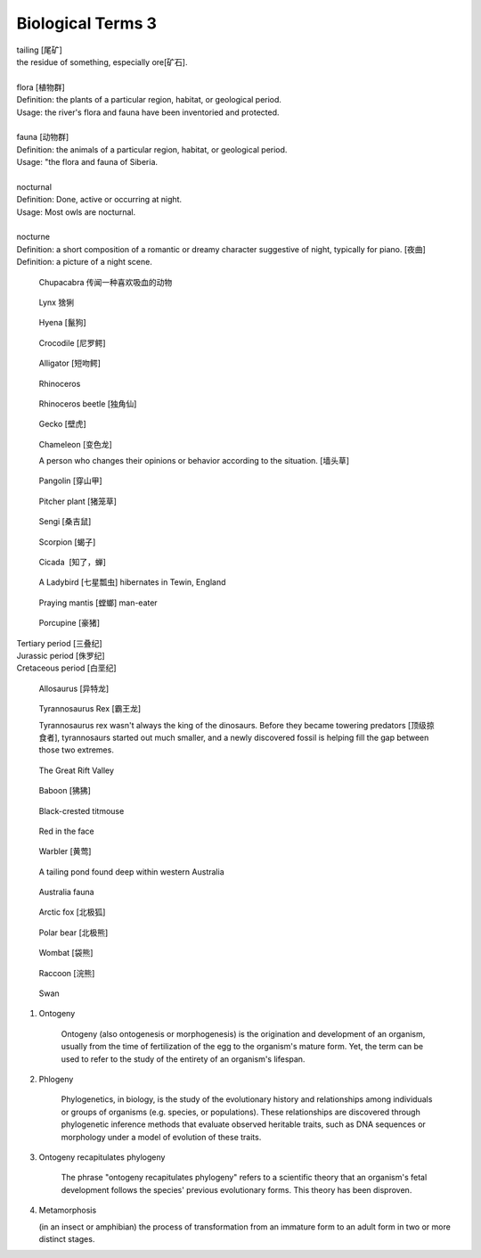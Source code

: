 ******************
Biological Terms 3
******************

| tailing [尾矿]
| the residue of something, especially ore[矿石]. 
| 
| flora [植物群]
| Definition: the plants of a particular region, habitat, or geological period. 
| Usage: the river's flora and fauna have been inventoried and protected.
| 
| fauna [动物群]
| Definition: the animals of a particular region, habitat, or geological period.
| Usage: "the flora and fauna of Siberia.
| 
| nocturnal
| Definition: Done, active or occurring at night.
| Usage: Most owls are nocturnal.
| 
| nocturne
| Definition: a short composition of a romantic or dreamy character suggestive of night, typically for piano. [夜曲]
| Definition: a picture of a night scene.

.. figure:: images/Chupacabra.jpg

    Chupacabra 传闻一种喜欢吸血的动物

.. figure:: images/lynx_czech.jpg

    Lynx 猞猁

.. figure:: images/spotted-hyena-kenya.jpg

    Hyena [鬣狗]

.. figure:: images/nile-crocodile.jpg

    Crocodile [尼罗鳄]

.. figure:: images/alligator_american.jpg

    Alligator [短吻鳄]

.. figure:: images/rhino.jpg

    Rhinoceros

.. figure:: images/rhinoceros_beetle.jpg

    Rhinoceros beetle [独角仙]

.. figure:: images/spotted-house-gecko.jpg

    Gecko [壁虎]

.. figure:: images/chameleon.jpg

    Chameleon [变色龙]

    A person who changes their opinions 
    or behavior according to the situation. [墙头草]

.. image:: images/pangolin_02.jpg
.. figure:: images/pangolin.jpg

    Pangolin [穿山甲]

.. figure:: images/pitcher_plant.jpg

    Pitcher plant [猪笼草]

.. figure:: images/sengi.jpg

   Sengi [桑吉鼠]

.. figure:: images/scorpion.png

   Scorpion [蝎子]

.. image:: images/life_cycle_of_a_17_year_periodical_cicada.jpg
.. image:: images/cicada-metamorphosis.jpg
.. figure:: images/cicada.png

   Cicada  [知了，蝉]

.. figure:: images/winter_time.jpg

    A Ladybird [七星瓢虫] hibernates in Tewin, England

.. figure:: images/praying_mantis.jpg

    Praying mantis [螳螂] man-eater

.. figure:: images/porcupine.jpg

    Porcupine [豪猪]

| Tertiary period [三叠纪]
| Jurassic period [侏罗纪]
| Cretaceous period [白垩纪]

.. figure:: images/allosaurus.png

    Allosaurus [异特龙]

.. image:: images/moros_intrepidus.jpg
.. figure:: images/t-rex.jpg

    Tyrannosaurus Rex [霸王龙]

    Tyrannosaurus rex wasn't always the king of the dinosaurs. 
    Before they became towering predators [顶级掠食者], tyrannosaurs started 
    out much smaller, and a newly discovered fossil is helping fill the gap between those two extremes.

.. image:: images/MapGreatRiftValley.png
.. figure:: images/Great-Rift-Valle.jpg

   The Great Rift Valley

.. image:: images/gelada_baboon.jpg
.. figure:: images/baboon.jpg

   Baboon [狒狒]

.. figure:: images/black-crested_titmouse.jpg

    Black-crested titmouse

.. figure:: images/european_goldfinch.jpg

    Red in the face

.. figure:: images/Warbler.jpg

    Warbler [黄莺]

.. figure:: images/heartbreaking_pollution.jpg

    A tailing pond found deep within western Australia

.. figure:: images/Australisk_fauna_Nordisk_familjebok.jpg

    Australia fauna

.. figure:: images/arctic_fox.jpg

    Arctic fox [北极狐]

.. figure:: images/arctic_fox.jpg

    Polar bear [北极熊]

.. figure:: images/wombat.jpg

    Wombat [袋熊]

.. figure:: images/raccoon.jpg

    Raccoon [浣熊]

.. image:: images/sandhill_crane_take_flight.jpg
.. image:: images/black_swan.jpg
.. figure:: images/tundra_swan.jpg

    Swan

.. image:: images/Ceatacean_Drawing.jpg
.. image:: images/marine_megafauna.jpg
.. image:: images/whales-of-the-world-laura-row.jpg
.. image:: images/ken-hurd-a-collection-of-whales.jpg


#. Ontogeny
   
    Ontogeny (also ontogenesis or morphogenesis) is the origination and development of an organism, 
    usually from the time of fertilization of the egg to the organism's mature form. Yet, the term 
    can be used to refer to the study of the entirety of an organism's lifespan.

    .. image:: images/Ontogeny.jpg
    .. image:: images/prokaryotic_creatures.jpg

#. Phlogeny
   
    Phylogenetics, in biology, is the study of the evolutionary history and relationships 
    among individuals or groups of organisms (e.g. species, or populations). These relationships 
    are discovered through phylogenetic inference methods that evaluate observed heritable traits, 
    such as DNA sequences or morphology under a model of evolution of these traits.

    .. image:: images/Phylogenetic-tree.png
    .. image:: images/phylogeny_tree_02.jpg
    .. image:: images/strom-zivota.jpg
    .. image:: images/Evolution__Biologia.jpg

#. Ontogeny recapitulates phylogeny

    The phrase "ontogeny recapitulates phylogeny" refers to a scientific theory 
    that an organism's fetal development follows the species' previous evolutionary 
    forms. This theory has been disproven.

    .. image:: images/Embryological-evidences.jpg

#. Metamorphosis
   
   (in an insect or amphibian) the process of transformation from an immature 
   form to an adult form in two or more distinct stages.

   .. image:: images/Butterfly-life-cycles.png
   .. image:: images/metamorphosis.jpg
